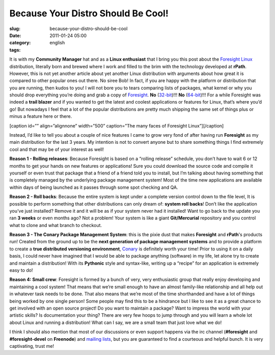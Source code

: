 Because Your Distro Should Be Cool!
###################################
:slug: because-your-distro-should-be-cool
:date: 2011-01-24 05:00
:category:
:tags: english

It is with my **Community Manager** hat and as a **Linux enthusiast**
that I bring you this post about the \ `Foresight
Linux <http://www.foresightlinux.org>`__ distribution, literally born
and brewed where I work and filled to the brim with the technology
developed at **rPath**. However, this is not yet another article about
yet another Linux distribution with arguments about how great it is
compared to other popular ones out there. No siree Bob! In fact, if you
are happy with the platform or distribution that you are running, then
kudos to you! I will not bore you to tears comparing lists of packages,
what kernel or why you should drop everything you’re doing and grab a
copy of `Foresight <http://www.foresightlinux.org>`__. **No**
(`32-bit <https://www.rpath.org/downloadImage?fileId=42755&urlType=0>`__)!!! \ **No**
(`64-bit <https://www.rpath.org/downloadImage?fileId=42767&urlType=0>`__)!!!
For a while Foresight was indeed a **trail blazer** and if you wanted to
get the latest and coolest applications or features for Linux, that’s
where you’d go! But nowadays I feel that a lot of the popular
distributions are pretty much shipping the same set of things plus or
minus a feature here or there.

[caption id=”” align=”alignnone” width=”500” caption=”The many faces of
Foresight Linux”]\ |The many faces of Foresight Linux|\ [/caption]

Instead, I’d like to tell you about a couple of nice features I came to
grow very fond of after having run **Foresight** as my main distribution
for the last 3 years. My intention is not to convert anyone but to share
something things I find extremely cool and that may be of your interest
as well!

**Reason 1 - Rolling releases**: Because Foresight is based on a
“rolling release” schedule, you don’t have to wait 6 or 12 months to get
your hands on new features or applications! Sure you could download the
source code and compile it yourself or even trust that package that a
friend of a friend told you to install, but I’m talking about having
something that is completely managed by the underlying package
management system! Most of the time new applications are available
within days of being launched as it passes through some spot checking
and QA.

**Reason 2 - Roll backs**: Because the entire system is kept under a
complete version control down to the file level, It is possible to
perform something that other distributions can only dream of: **system
roll backs**! Don’t like the application you’ve just installed? Remove
it and it will be as if your system never had it installed! Want to go
back to the update you ran **3 weeks** or even months ago? Not a
problem! Your system is like a giant **Git/Mercurial** repository and
you control what to clone and what branch to checkout.

**Reason 3 - The Conary Package Management System**: this is the pixie
dust that makes **Foresight** and **rPath**'s products run! Created from
the ground up to be the **next generation of package management
systems** and to provide a platform to create a **true distributed
versioning environment**, `Conary <http://wiki.rpath.com/wiki/Conary>`__
is definitely worth your time! Prior to using it on a daily basis, I
could never have imagined that I would be able to package anything
(software) in my life, let alone try to create and maintain a
distribution! With its **Pythonic** style and syntax-like, writing up a
“recipe” for an application is extremely easy to do!

**Reason 4: Small crew**: Foresight is formed by a bunch of very, very
enthusiastic group that really enjoy developing and maintaining a cool
system! That means that we’re small enough to have an almost family-like
relationship and all help out in whatever task needs to be done. That
also means that we’re most of the time shorthanded and have a lot of
things being worked by one single person! Some people may find this to
be a hindrance but I like to see it as a great chance to get involved
with an open source project! Do you want to maintain a package? Want to
impress the world with your artistic skills? Is documentation your
thing? There are very few hoops to jump through and you will learn a
whole lot about Linux and running a distribution! What can I say, we are
a small team that just love what we do!

I think I should also mention that most of our discussions or even
support happens via the irc channel (**#foresight** and
**#foresight-devel** on **Freenode**) and `mailing
lists <http://lists.rpath.org/mailman/listinfo/foresight-devel>`__, but
you are guaranteed to find a courteous and helpful bunch. It is very
captivating, trust me!

.. |The many faces of Foresight Linux| image:: http://farm3.static.flickr.com/2444/3621581862_e90009822a.jpg
   :target: http://farm3.static.flickr.com/2444/3621581862_edb018d6ef_o_d.jpg
